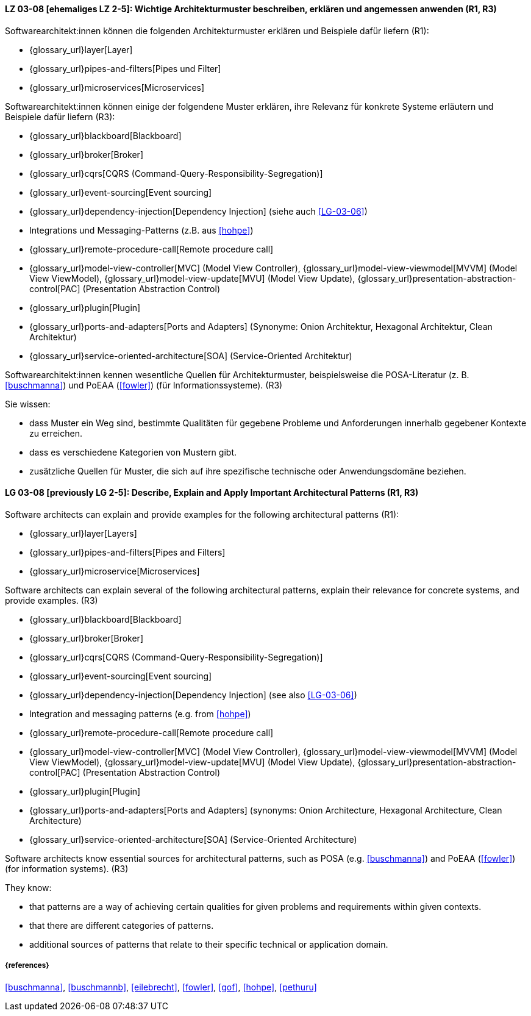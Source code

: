 
// tag::DE[]
[[LG-03-08]]
==== LZ 03-08 [ehemaliges LZ 2-5]: Wichtige Architekturmuster beschreiben, erklären und angemessen anwenden (R1, R3)

Softwarearchitekt:innen können die folgenden Architekturmuster erklären und Beispiele dafür liefern (R1):

* {glossary_url}layer[Layer]
* {glossary_url}pipes-and-filters[Pipes und Filter]
* {glossary_url}microservices[Microservices]

Softwarearchitekt:innen können einige der folgendene Muster erklären, ihre Relevanz für konkrete Systeme erläutern und Beispiele dafür liefern (R3):

* {glossary_url}blackboard[Blackboard]
* {glossary_url}broker[Broker]
* {glossary_url}cqrs[CQRS (Command-Query-Responsibility-Segregation)]
* {glossary_url}event-sourcing[Event sourcing]
* {glossary_url}dependency-injection[Dependency Injection] (siehe auch <<LG-03-06>>)
* Integrations und Messaging-Patterns (z.B. aus <<hohpe>>)
* {glossary_url}remote-procedure-call[Remote procedure call]
* {glossary_url}model-view-controller[MVC] (Model View Controller),
  {glossary_url}model-view-viewmodel[MVVM] (Model View ViewModel),
  {glossary_url}model-view-update[MVU] (Model View Update),
  {glossary_url}presentation-abstraction-control[PAC] (Presentation Abstraction Control)
* {glossary_url}plugin[Plugin]
* {glossary_url}ports-and-adapters[Ports and Adapters] (Synonyme: Onion Architektur, Hexagonal Architektur, Clean Architektur)
* {glossary_url}service-oriented-architecture[SOA] (Service-Oriented Architektur)

Softwarearchitekt:innen kennen wesentliche Quellen für Architekturmuster, beispielsweise die POSA-Literatur (z.{nbsp}B. <<buschmanna>>) und PoEAA (<<fowler>>) (für Informationssysteme). (R3)


Sie wissen:

* dass Muster ein Weg sind, bestimmte Qualitäten für gegebene Probleme und Anforderungen innerhalb gegebener Kontexte zu erreichen.
* dass es verschiedene Kategorien von Mustern gibt.
* zusätzliche Quellen für Muster, die sich auf ihre spezifische technische oder Anwendungsdomäne beziehen.

// end::DE[]

// tag::EN[]
[[LG-03-08]]

==== LG 03-08 [previously LG 2-5]: Describe, Explain and Apply Important Architectural Patterns (R1, R3)

Software architects can explain and provide examples for the following architectural patterns (R1):

* {glossary_url}layer[Layers]
* {glossary_url}pipes-and-filters[Pipes and Filters]
* {glossary_url}microservice[Microservices]

Software architects can explain several of the following architectural patterns,
explain their relevance for concrete systems, and provide examples. (R3)

* {glossary_url}blackboard[Blackboard]
* {glossary_url}broker[Broker]
* {glossary_url}cqrs[CQRS (Command-Query-Responsibility-Segregation)]
* {glossary_url}event-sourcing[Event sourcing]
* {glossary_url}dependency-injection[Dependency Injection] (see also <<LG-03-06>>)
* Integration and messaging patterns (e.g. from <<hohpe>>)
* {glossary_url}remote-procedure-call[Remote procedure call]
* {glossary_url}model-view-controller[MVC] (Model View Controller),
  {glossary_url}model-view-viewmodel[MVVM] (Model View ViewModel),
  {glossary_url}model-view-update[MVU] (Model View Update),
  {glossary_url}presentation-abstraction-control[PAC] (Presentation Abstraction Control)
* {glossary_url}plugin[Plugin]
* {glossary_url}ports-and-adapters[Ports and Adapters] (synonyms: Onion Architecture, Hexagonal Architecture, Clean Architecture)
* {glossary_url}service-oriented-architecture[SOA] (Service-Oriented Architecture)

Software architects know essential sources for architectural patterns, such as POSA (e.g. <<buschmanna>>) and PoEAA (<<fowler>>) (for information systems). (R3)

They know:

* that patterns are a way of achieving certain qualities for given problems and requirements within given contexts.
* that there are different categories of patterns.
* additional sources of patterns that relate to their specific technical or application domain.
// end::EN[]

===== {references}
<<buschmanna>>, <<buschmannb>>, <<eilebrecht>>, <<fowler>>, <<gof>>, <<hohpe>>, <<pethuru>>